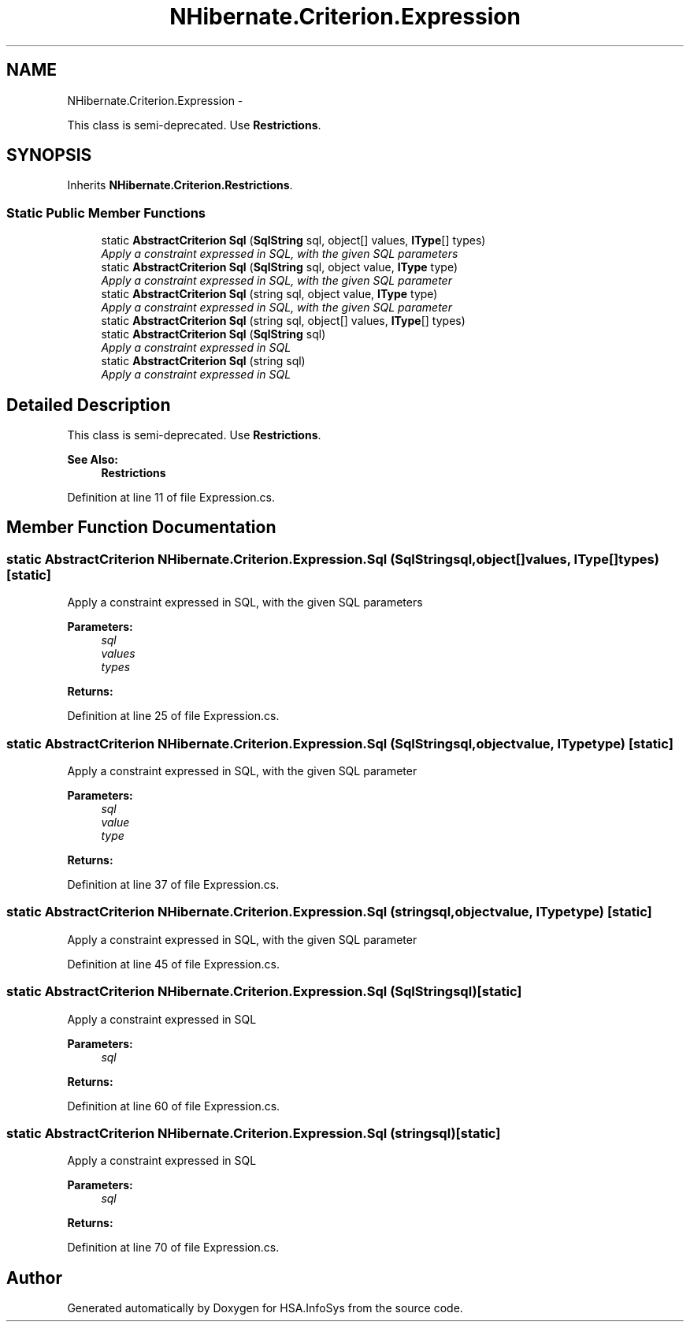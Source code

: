 .TH "NHibernate.Criterion.Expression" 3 "Fri Jul 5 2013" "Version 1.0" "HSA.InfoSys" \" -*- nroff -*-
.ad l
.nh
.SH NAME
NHibernate.Criterion.Expression \- 
.PP
This class is semi-deprecated\&. Use \fBRestrictions\fP\&.  

.SH SYNOPSIS
.br
.PP
.PP
Inherits \fBNHibernate\&.Criterion\&.Restrictions\fP\&.
.SS "Static Public Member Functions"

.in +1c
.ti -1c
.RI "static \fBAbstractCriterion\fP \fBSql\fP (\fBSqlString\fP sql, object[] values, \fBIType\fP[] types)"
.br
.RI "\fIApply a constraint expressed in SQL, with the given SQL parameters \fP"
.ti -1c
.RI "static \fBAbstractCriterion\fP \fBSql\fP (\fBSqlString\fP sql, object value, \fBIType\fP type)"
.br
.RI "\fIApply a constraint expressed in SQL, with the given SQL parameter \fP"
.ti -1c
.RI "static \fBAbstractCriterion\fP \fBSql\fP (string sql, object value, \fBIType\fP type)"
.br
.RI "\fIApply a constraint expressed in SQL, with the given SQL parameter \fP"
.ti -1c
.RI "static \fBAbstractCriterion\fP \fBSql\fP (string sql, object[] values, \fBIType\fP[] types)"
.br
.ti -1c
.RI "static \fBAbstractCriterion\fP \fBSql\fP (\fBSqlString\fP sql)"
.br
.RI "\fIApply a constraint expressed in SQL \fP"
.ti -1c
.RI "static \fBAbstractCriterion\fP \fBSql\fP (string sql)"
.br
.RI "\fIApply a constraint expressed in SQL \fP"
.in -1c
.SH "Detailed Description"
.PP 
This class is semi-deprecated\&. Use \fBRestrictions\fP\&. 


.PP
\fBSee Also:\fP
.RS 4
\fBRestrictions\fP
.PP
.RE
.PP

.PP
Definition at line 11 of file Expression\&.cs\&.
.SH "Member Function Documentation"
.PP 
.SS "static \fBAbstractCriterion\fP NHibernate\&.Criterion\&.Expression\&.Sql (\fBSqlString\fPsql, object[]values, \fBIType\fP[]types)\fC [static]\fP"

.PP
Apply a constraint expressed in SQL, with the given SQL parameters 
.PP
\fBParameters:\fP
.RS 4
\fIsql\fP 
.br
\fIvalues\fP 
.br
\fItypes\fP 
.RE
.PP
\fBReturns:\fP
.RS 4
.RE
.PP

.PP
Definition at line 25 of file Expression\&.cs\&.
.SS "static \fBAbstractCriterion\fP NHibernate\&.Criterion\&.Expression\&.Sql (\fBSqlString\fPsql, objectvalue, \fBIType\fPtype)\fC [static]\fP"

.PP
Apply a constraint expressed in SQL, with the given SQL parameter 
.PP
\fBParameters:\fP
.RS 4
\fIsql\fP 
.br
\fIvalue\fP 
.br
\fItype\fP 
.RE
.PP
\fBReturns:\fP
.RS 4
.RE
.PP

.PP
Definition at line 37 of file Expression\&.cs\&.
.SS "static \fBAbstractCriterion\fP NHibernate\&.Criterion\&.Expression\&.Sql (stringsql, objectvalue, \fBIType\fPtype)\fC [static]\fP"

.PP
Apply a constraint expressed in SQL, with the given SQL parameter 
.PP
Definition at line 45 of file Expression\&.cs\&.
.SS "static \fBAbstractCriterion\fP NHibernate\&.Criterion\&.Expression\&.Sql (\fBSqlString\fPsql)\fC [static]\fP"

.PP
Apply a constraint expressed in SQL 
.PP
\fBParameters:\fP
.RS 4
\fIsql\fP 
.RE
.PP
\fBReturns:\fP
.RS 4
.RE
.PP

.PP
Definition at line 60 of file Expression\&.cs\&.
.SS "static \fBAbstractCriterion\fP NHibernate\&.Criterion\&.Expression\&.Sql (stringsql)\fC [static]\fP"

.PP
Apply a constraint expressed in SQL 
.PP
\fBParameters:\fP
.RS 4
\fIsql\fP 
.RE
.PP
\fBReturns:\fP
.RS 4
.RE
.PP

.PP
Definition at line 70 of file Expression\&.cs\&.

.SH "Author"
.PP 
Generated automatically by Doxygen for HSA\&.InfoSys from the source code\&.
